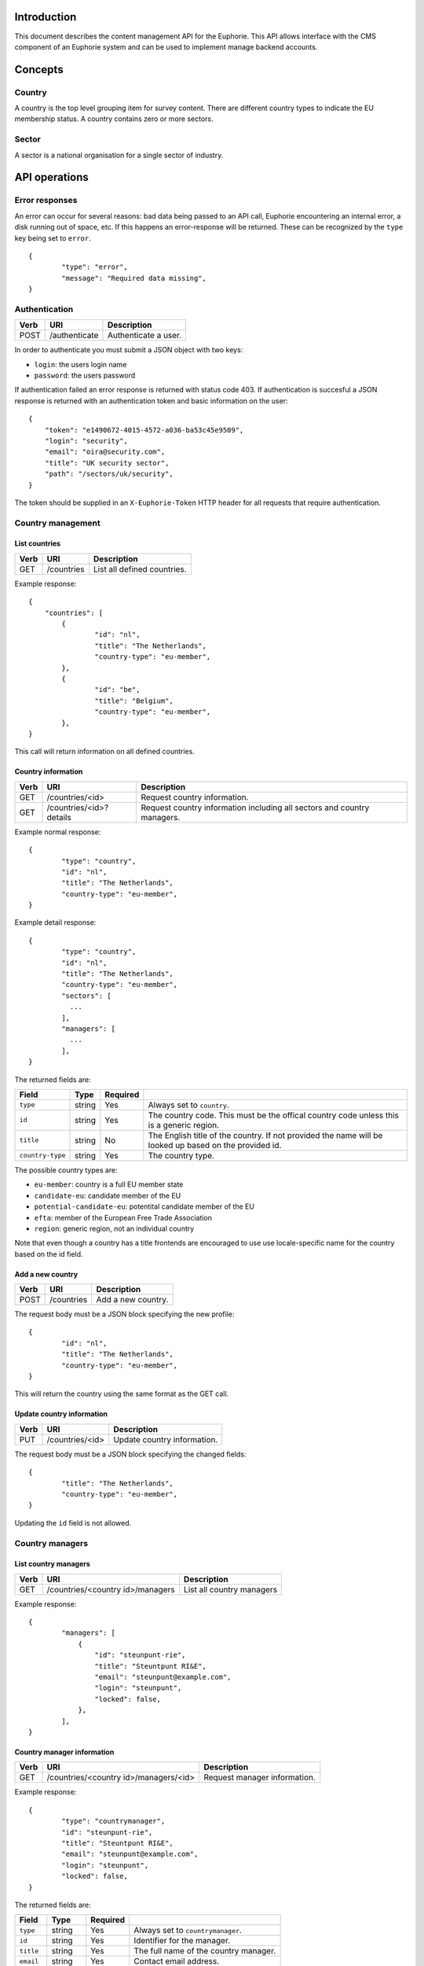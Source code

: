 Introduction
============

This document describes the content management API for the Euphorie. This API
allows interface with the CMS component of an Euphorie system and can be
used to implement manage backend accounts.


Concepts
========

Country
-------

A country is the top level grouping item for survey content. There are
different country types to indicate the EU membership status. A country
contains zero or more sectors.

Sector
------

A sector is a national organisation for a single sector of industry.


API operations
==============

Error responses
---------------

An error can occur for several reasons: bad data being passed to an API
call, Euphorie encountering an internal error, a disk running out of space,
etc. If this happens an error-response will be returned. These can be
recognized by the ``type`` key being set to ``error``.

::

    {
            "type": "error",
            "message": "Required data missing",
    }


Authentication
--------------

+------+---------------------+------------------------------+
| Verb | URI                 | Description                  |
+======+=====================+==============================+
| POST | /authenticate       | Authenticate a user.         |
+------+---------------------+------------------------------+

In order to authenticate you must submit a JSON object with two keys:

* ``login``: the users login name
* ``password``: the users password

If authentication failed an error response is returned with status code 403.
If authentication is succesful a JSON response is returned with an
authentication token and basic information on the user::

   {
       "token": "e1490672-4015-4572-a036-ba53c45e9509",
       "login": "security",
       "email": "oira@security.com",
       "title": "UK security sector",
       "path": "/sectors/uk/security",
   }

The token should be supplied in an ``X-Euphorie-Token`` HTTP header for all
requests that require authentication.


Country management
------------------

List countries
~~~~~~~~~~~~~~

+------+------------+------------------------------+
| Verb | URI        | Description                  |
+======+============+==============================+
| GET  | /countries | List all defined countries.  |
+------+------------+------------------------------+

Example response::

   {
       "countries": [
           {
                   "id": "nl",
                   "title": "The Netherlands",
                   "country-type": "eu-member",
           },
           {
                   "id": "be",
                   "title": "Belgium",
                   "country-type": "eu-member",
           },
   }

This call will return information on all defined countries.


Country information
~~~~~~~~~~~~~~~~~~~

+------+-------------------------+-----------------------------------+
| Verb | URI                     | Description                       |
+======+=========================+===================================+
| GET  | /countries/<id>         | Request country information.      |
+------+-------------------------+-----------------------------------+
| GET  | /countries/<id>?details | Request country information       |
|      |                         | including all sectors and country |
|      |                         | managers.                         |
+------+-------------------------+-----------------------------------+

Example normal response::

   {
           "type": "country",
           "id": "nl",
           "title": "The Netherlands",
           "country-type": "eu-member",
   }

Example detail response::

   {
           "type": "country",
           "id": "nl",
           "title": "The Netherlands",
           "country-type": "eu-member",
           "sectors": [
             ...
           ],
           "managers": [
             ...
           ],
   }

The returned fields are:

+------------------------+---------------+----------+--------------------------------+
| Field                  | Type          | Required |                                |
+========================+===============+==========+================================+
| ``type``               | string        | Yes      | Always set to ``country``.     |
+------------------------+---------------+----------+--------------------------------+
| ``id``                 | string        | Yes      | The country code. This must be |
|                        |               |          | the offical country code       |
|                        |               |          | unless this is a generic       |
|                        |               |          | region.                        |
+------------------------+---------------+----------+--------------------------------+
| ``title``              | string        | No       | The English title of the       |
|                        |               |          | country. If not provided       |
|                        |               |          | the name will be looked up     |
|                        |               |          | based on the provided id.      |
+------------------------+---------------+----------+--------------------------------+
| ``country-type``       | string        | Yes      | The country type.              |
+------------------------+---------------+----------+--------------------------------+

The possible country types are:

* ``eu-member``: country is a full EU member state
* ``candidate-eu``: candidate member of the EU
* ``potential-candidate-eu``: potentital candidate member of the EU
* ``efta``: member of the European Free Trade Association
* ``region``: generic region, not an individual country

Note that even though a country has a title frontends are encouraged to use
use locale-specific name for the country based on the id field.


Add a new country
~~~~~~~~~~~~~~~~~

+------+------------+------------------------------+
| Verb | URI        | Description                  |
+======+============+==============================+
| POST | /countries | Add a new country.           |
+------+------------+------------------------------+

The request body must be a JSON block specifying the new profile::

   {
           "id": "nl",
           "title": "The Netherlands",
           "country-type": "eu-member",
   }

This will return the country using the same format as the GET call.


Update country information
~~~~~~~~~~~~~~~~~~~~~~~~~~

+------+-----------------+------------------------------+
| Verb | URI             | Description                  |
+======+=================+==============================+
| PUT  | /countries/<id> | Update country information.  |
+------+-----------------+------------------------------+

The request body must be a JSON block specifying the changed fields::

   {
           "title": "The Netherlands",
           "country-type": "eu-member",
   }

Updating the ``id`` field is not allowed.


Country managers
----------------

List country managers
~~~~~~~~~~~~~~~~~~~~~

+------+---------------------------------------+-----------------------------------+
| Verb | URI                                   | Description                       |
+======+=======================================+===================================+
| GET  | /countries/<country id>/managers      | List all country managers         |
+------+---------------------------------------+-----------------------------------+

Example response::

   {
           "managers": [
               {
                   "id": "steunpunt-rie",
                   "title": "Steuntpunt RI&E",
                   "email": "steunpunt@example.com",
                   "login": "steunpunt",
                   "locked": false,
               },
           ],
   }


Country manager information
~~~~~~~~~~~~~~~~~~~~~~~~~~~

+------+---------------------------------------+-----------------------------------+
| Verb | URI                                   | Description                       |
+======+=======================================+===================================+
| GET  | /countries/<country id>/managers/<id> | Request manager information.      |
+------+---------------------------------------+-----------------------------------+

Example response::

   {
           "type": "countrymanager",
           "id": "steunpunt-rie",
           "title": "Steuntpunt RI&E",
           "email": "steunpunt@example.com",
           "login": "steunpunt",
           "locked": false,
   }

The returned fields are:

+------------------------+---------------+----------+-----------------------------------+
| Field                  | Type          | Required |                                   |
+========================+===============+==========+===================================+
| ``type``               | string        | Yes      | Always set to ``countrymanager``. |
+------------------------+---------------+----------+-----------------------------------+
| ``id``                 | string        | Yes      | Identifier for the manager.       |
+------------------------+---------------+----------+-----------------------------------+
| ``title``              | string        | Yes      | The full name of the country      |
|                        |               |          | manager.                          |
+------------------------+---------------+----------+-----------------------------------+
| ``email``              | string        | Yes      | Contact email address.            |
+------------------------+---------------+----------+-----------------------------------+
| ``login``              | string        | Yes      | Login name for the account.       |
+------------------------+---------------+----------+-----------------------------------+
| ``locked``             | boolean       | No       | Indicates if the account is       |
|                        |               |          | locked.                           |
+------------------------+---------------+----------+-----------------------------------+


Add new country manager
~~~~~~~~~~~~~~~~~~~~~~~

+------+------------------------------------+------------------------------+
| Verb | URI                                | Description                  |
+======+====================================+==============================+
| POST | /countries/<country id>/managers   | Add a new country manager.   |
+------+------------------------------------+------------------------------+

The request body must be a JSON block with the necessary information::

   {
           "title": "Steuntpunt RI&E",
           "email": "steunpunt@example.com",
           "login": "steunpunt",
           "locked": false,
   }

Please note that the ``id`` field can not be set manually: it will be generated
automatically.

This will return the country manager information in the same format as returned
by the GET call.


Update country manager information
~~~~~~~~~~~~~~~~~~~~~~~~~~~~~~~~~~

+------+---------------------------------------+------------------------------+
| Verb | URI                                   | Description                  |
+======+=======================================+==============================+
| PUT  | /countries/<country id>/managers/<id> | Update country manager       |
|      |                                       | information.                 |
+------+---------------------------------------+------------------------------+

The request body must be a JSON block with the data that should be updated::

   {
           "locked": true,
   }

Please note that the ``id`` and ``login`` fields can not be modified.

This will return the country manager information in the same format as returned
by the GET call.


Delete country manager
~~~~~~~~~~~~~~~~~~~~~~

+--------+---------------------------------------+---------------------------+
| Verb   | URI                                   | Description               |
+========+=======================================+===========================+
| DELETE | /countries/<country id>/managers/<id> | Delete a country manager. |
+--------+---------------------------------------+---------------------------+



Sector organisations
--------------------

List sectors
~~~~~~~~~~~~

+------+---------------------------------------+----------------------+
| Verb | URI                                   | Description          |
+======+=======================================+======================+
| GET  | /countries/<country id>/sectors       | List all sectors.    |
+------+---------------------------------------+----------------------+

Example response::

   {
           "sectors": [
               {
                       "id": "security",
                       "title": "Security",
                       "login": "security",
                       "locked": false,
               },
           ],
   }


Sector information
~~~~~~~~~~~~~~~~~~

+------+--------------------------------------+-----------------------------+
| Verb | URI                                  | Description                 |
+======+======================================+=============================+
| GET  | /countries/<country id>/sectors/<id> | Request sector information. |
+------+--------------------------------------+-----------------------------+

Example response::

   {
           "type": "sector",
           "id": "security",
           "title": "Security",
           "login": "security",
           "locked": false,
           "contact": {
                   "name": "John Smith",
                   "email": "smith@example.com",
           },
   }

The returned fields are:

+------------------------+---------------+----------+-----------------------------------+
| Field                  | Type          | Required |                                   |
+========================+===============+==========+===================================+
| ``type``               | string        | Yes      | Always set to ``sector``.         |
+------------------------+---------------+----------+-----------------------------------+
| ``id``                 | string        | Yes      | Identifier for the sector.        |
+------------------------+---------------+----------+-----------------------------------+
| ``title``              | string        | Yes      | The full name of the sector       |
+------------------------+---------------+----------+-----------------------------------+
| ``login``              | string        | Yes      | Login name for the account.       |
+------------------------+---------------+----------+-----------------------------------+
| ``locked``             | boolean       | No       | Indicates if the account is       |
|                        |               |          | locked.                           |
+------------------------+---------------+----------+-----------------------------------+
| ``contact``            | object        | Yes      | Object specifying a contact for   |
|                        |               |          | the sector organisation. This     |
|                        |               |          | must have the following keys:     |
|                        |               |          | ``name`` and ``email``.           |
+------------------------+---------------+----------+-----------------------------------+


Add new sector organisation
~~~~~~~~~~~~~~~~~~~~~~~~~~~

+------+------------------------------------+--------------------+
| Verb | URI                                | Description        |
+======+====================================+====================+
| POST | /countries/<country id>/sectors    | Add a new sector.  |
+------+------------------------------------+--------------------+

The request body must be a JSON block with the necessary information::

   {
           "title": "Security",
           "login": "security",
           "locked": false,
           "contact": {
                   "name": "John Smith",
                   "email": "smith@example.com",
           },
   }

Please note that the ``id`` field can not be set manually: it will be generated
automatically.

This will return the sector information in the same format as returned by the
GET call.


Update sector information
~~~~~~~~~~~~~~~~~~~~~~~~~

+------+--------------------------------------+------------------------------+
| Verb | URI                                  | Description                  |
+======+======================================+==============================+
| PUT  | /countries/<country id>/sectors/<id> | Update sector information.   |
+------+--------------------------------------+------------------------------+

The request body must be a JSON block with the data that should be updated::

   {
           "locked": true,
   }

Please note that the ``id`` and ``login`` fields can not be modified.

This will return the country manager information in the same format as returned
by the GET call.


Delete sector organisation
~~~~~~~~~~~~~~~~~~~~~~~~~~

+--------+--------------------------------------+---------------------------+
| Verb   | URI                                  | Description               |
+========+======================================+===========================+
| DELETE | /countries/<country id>/sectors/<id> | Delete a sector.          |
+--------+--------------------------------------+---------------------------+

